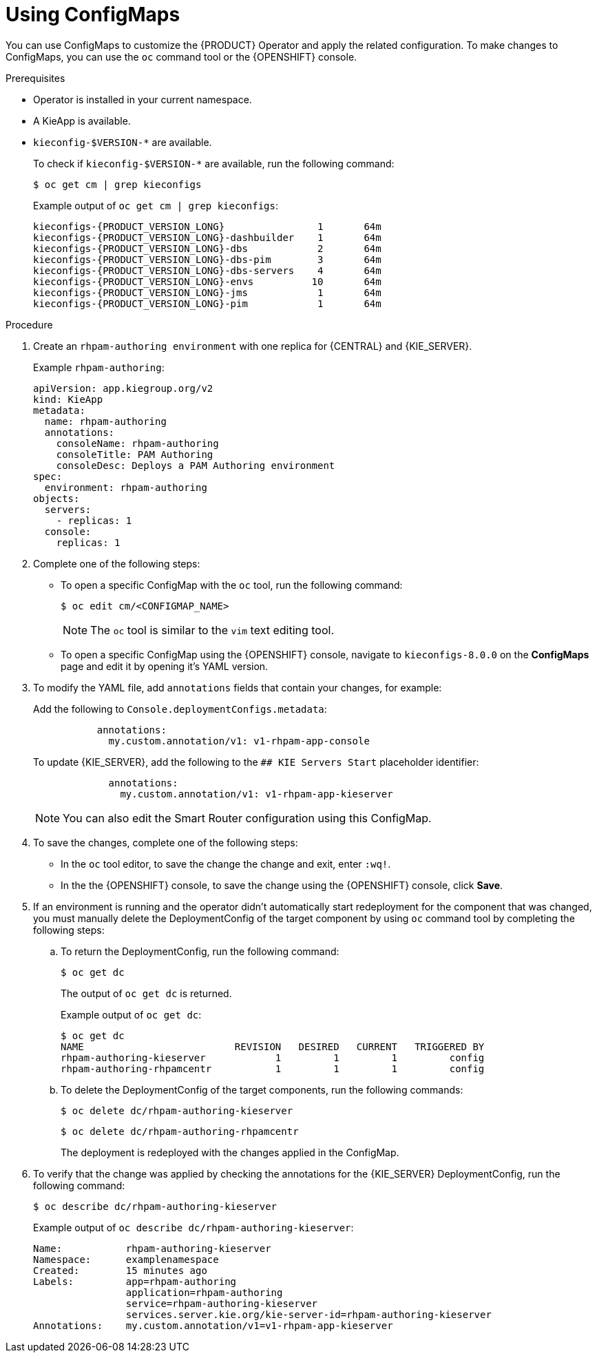 [id='using-configmaps-proc_{context}']
= Using ConfigMaps

You can use ConfigMaps to customize the {PRODUCT} Operator and apply the related configuration. To make changes to ConfigMaps, you can use the `oc` command tool or the {OPENSHIFT} console.

.Prerequisites

* Operator is installed in your current namespace.
* A KieApp is available.
* `kieconfig-$VERSION-*` are available.
+
To check if `kieconfig-$VERSION-*` are available, run the following command:
+
----
$ oc get cm | grep kieconfigs
----
+
.Example output of `oc get cm | grep kieconfigs`:
+
[source,subs="attributes+"]
----
kieconfigs-{PRODUCT_VERSION_LONG}                1       64m
kieconfigs-{PRODUCT_VERSION_LONG}-dashbuilder    1       64m
kieconfigs-{PRODUCT_VERSION_LONG}-dbs            2       64m
kieconfigs-{PRODUCT_VERSION_LONG}-dbs-pim        3       64m
kieconfigs-{PRODUCT_VERSION_LONG}-dbs-servers    4       64m
kieconfigs-{PRODUCT_VERSION_LONG}-envs          10       64m
kieconfigs-{PRODUCT_VERSION_LONG}-jms            1       64m
kieconfigs-{PRODUCT_VERSION_LONG}-pim            1       64m
----

.Procedure

. Create an `rhpam-authoring environment` with one replica for {CENTRAL} and {KIE_SERVER}.
+
.Example `rhpam-authoring`:
[source, yaml]
----
apiVersion: app.kiegroup.org/v2
kind: KieApp
metadata:
  name: rhpam-authoring
  annotations:
    consoleName: rhpam-authoring
    consoleTitle: PAM Authoring
    consoleDesc: Deploys a PAM Authoring environment
spec:
  environment: rhpam-authoring
objects:
  servers:
    - replicas: 1
  console:
    replicas: 1
----
. Complete one of the following steps:
** To open a specific ConfigMap with the `oc` tool, run the following command:
+
[source]
----
$ oc edit cm/<CONFIGMAP_NAME>
----
+
[NOTE]
====
The `oc` tool is similar to the `vim` text editing tool.
====
** To open a specific ConfigMap using the {OPENSHIFT} console, navigate to `kieconfigs-8.0.0` on the *ConfigMaps* page and edit it by opening it's YAML version.

. To modify the YAML file, add `annotations` fields that contain your changes, for example:
+
Add the following to `Console.deploymentConfigs.metadata`:
+
[source, yaml]
----
           annotations:
             my.custom.annotation/v1: v1-rhpam-app-console
----
+
To update {KIE_SERVER}, add the following to the `## KIE Servers Start` placeholder identifier:
+
[source, yaml]
----
             annotations:
               my.custom.annotation/v1: v1-rhpam-app-kieserver
----
+
[NOTE]
====
You can also edit the Smart Router configuration using this ConfigMap.
====

. To save the changes, complete one of the following steps:
** In the `oc` tool editor, to save the change the change and exit, enter `:wq!`.
** In the the {OPENSHIFT} console, to save the change using the {OPENSHIFT} console, click *Save*.

. If an environment is running and the operator didn’t automatically start redeployment for the component that was changed, you must manually delete the DeploymentConfig of the target component by using `oc` command tool by completing the following steps:
.. To return the DeploymentConfig, run the following command:
+
[source]
----
$ oc get dc
----
+
The output of `oc get dc` is returned.
+
.Example output of `oc get dc`:
[source]
----
$ oc get dc
NAME                          REVISION   DESIRED   CURRENT   TRIGGERED BY
rhpam-authoring-kieserver            1         1         1         config
rhpam-authoring-rhpamcentr           1         1         1         config
----

.. To delete the DeploymentConfig of the target components, run the following commands:
+
[source]
----
$ oc delete dc/rhpam-authoring-kieserver
----
+
[source]
----
$ oc delete dc/rhpam-authoring-rhpamcentr
----
+
The deployment is redeployed with the changes applied in the ConfigMap.

. To verify that the change was applied by checking the annotations for the {KIE_SERVER} DeploymentConfig, run the following command:
+
[source]
----
$ oc describe dc/rhpam-authoring-kieserver
----
+
.Example output of `oc describe dc/rhpam-authoring-kieserver`:
[source]
----
Name:		rhpam-authoring-kieserver
Namespace:	examplenamespace
Created:	15 minutes ago
Labels:		app=rhpam-authoring
		application=rhpam-authoring
		service=rhpam-authoring-kieserver
		services.server.kie.org/kie-server-id=rhpam-authoring-kieserver
Annotations:	my.custom.annotation/v1=v1-rhpam-app-kieserver
----
